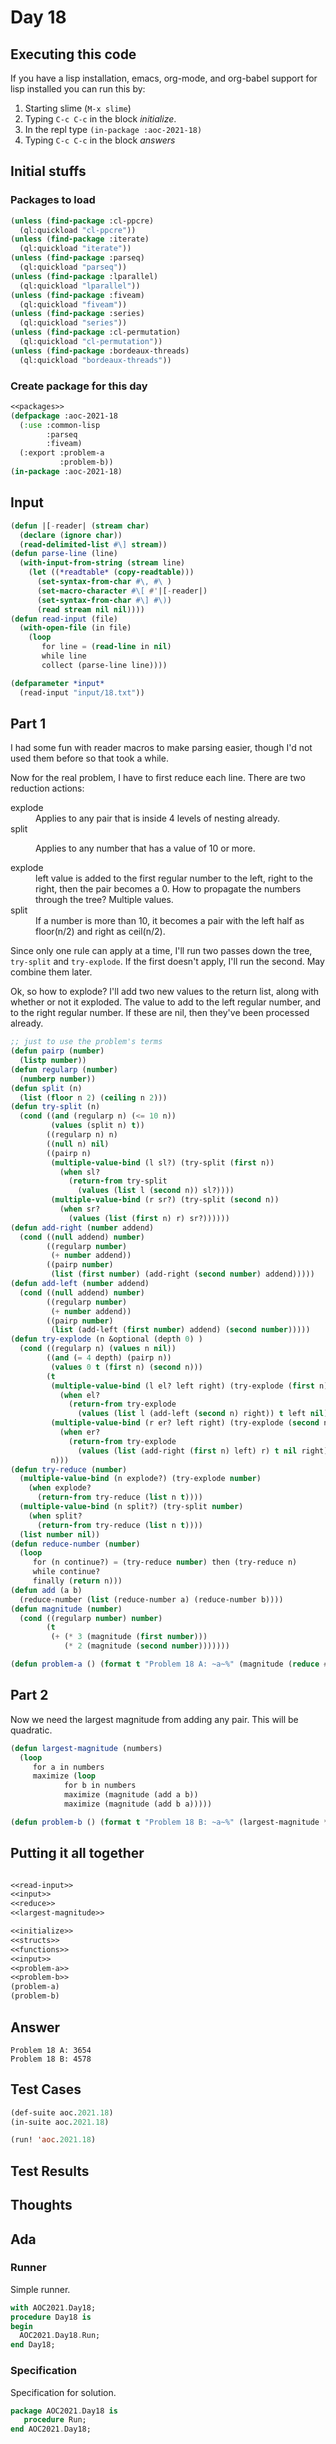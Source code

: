#+STARTUP: indent contents
#+OPTIONS: num:nil toc:nil
* Day 18
** Executing this code
If you have a lisp installation, emacs, org-mode, and org-babel
support for lisp installed you can run this by:
1. Starting slime (=M-x slime=)
2. Typing =C-c C-c= in the block [[initialize][initialize]].
3. In the repl type =(in-package :aoc-2021-18)=
4. Typing =C-c C-c= in the block [[answers][answers]]
** Initial stuffs
*** Packages to load
#+NAME: packages
#+BEGIN_SRC lisp :results silent
  (unless (find-package :cl-ppcre)
    (ql:quickload "cl-ppcre"))
  (unless (find-package :iterate)
    (ql:quickload "iterate"))
  (unless (find-package :parseq)
    (ql:quickload "parseq"))
  (unless (find-package :lparallel)
    (ql:quickload "lparallel"))
  (unless (find-package :fiveam)
    (ql:quickload "fiveam"))
  (unless (find-package :series)
    (ql:quickload "series"))
  (unless (find-package :cl-permutation)
    (ql:quickload "cl-permutation"))
  (unless (find-package :bordeaux-threads)
    (ql:quickload "bordeaux-threads"))
#+END_SRC
*** Create package for this day
#+NAME: initialize
#+BEGIN_SRC lisp :noweb yes :results silent
  <<packages>>
  (defpackage :aoc-2021-18
    (:use :common-lisp
          :parseq
          :fiveam)
    (:export :problem-a
             :problem-b))
  (in-package :aoc-2021-18)
#+END_SRC
** Input
#+NAME: read-input
#+BEGIN_SRC lisp :results silent
  (defun |[-reader| (stream char)
    (declare (ignore char))
    (read-delimited-list #\] stream))
  (defun parse-line (line)
    (with-input-from-string (stream line)
      (let ((*readtable* (copy-readtable)))
        (set-syntax-from-char #\, #\ )
        (set-macro-character #\[ #'|[-reader|)
        (set-syntax-from-char #\] #\))
        (read stream nil nil))))
  (defun read-input (file)
    (with-open-file (in file)
      (loop
         for line = (read-line in nil)
         while line
         collect (parse-line line))))
#+END_SRC
#+NAME: input
#+BEGIN_SRC lisp :noweb yes :results silent
  (defparameter *input*
    (read-input "input/18.txt"))
#+END_SRC
** Part 1
I had some fun with reader macros to make parsing easier, though I'd
not used them before so that took a while.

Now for the real problem, I have to first reduce each line. There are
two reduction actions:
- explode :: Applies to any pair that is inside 4 levels of nesting already.
- split :: Applies to any number that has a value of 10 or more.

- explode :: left value is added to the first regular number to the
             left, right to the right, then the pair becomes a 0. How
             to propagate the numbers through the tree? Multiple
             values.
- split :: If a number is more than 10, it becomes a pair with the
           left half as floor(n/2) and right as ceil(n/2).

Since only one rule can apply at a time, I'll run two passes down the
tree, =try-split= and =try-explode=. If the first doesn't apply, I'll
run the second. May combine them later.

Ok, so how to explode? I'll add two new values to the return list,
along with whether or not it exploded. The value to add to the left
regular number, and to the right regular number. If these are nil,
then they've been processed already.
#+NAME: reduce
#+BEGIN_SRC lisp :results silent
  ;; just to use the problem's terms
  (defun pairp (number)
    (listp number))
  (defun regularp (number)
    (numberp number))
  (defun split (n)
    (list (floor n 2) (ceiling n 2)))
  (defun try-split (n)
    (cond ((and (regularp n) (<= 10 n))
           (values (split n) t))
          ((regularp n) n)
          ((null n) nil)
          ((pairp n)
           (multiple-value-bind (l sl?) (try-split (first n))
             (when sl?
               (return-from try-split
                 (values (list l (second n)) sl?))))
           (multiple-value-bind (r sr?) (try-split (second n))
             (when sr?
               (values (list (first n) r) sr?))))))
  (defun add-right (number addend)
    (cond ((null addend) number)
          ((regularp number)
           (+ number addend))
          ((pairp number)
           (list (first number) (add-right (second number) addend)))))
  (defun add-left (number addend)
    (cond ((null addend) number)
          ((regularp number)
           (+ number addend))
          ((pairp number)
           (list (add-left (first number) addend) (second number)))))
  (defun try-explode (n &optional (depth 0) )
    (cond ((regularp n) (values n nil))
          ((and (= 4 depth) (pairp n))
           (values 0 t (first n) (second n)))
          (t
           (multiple-value-bind (l el? left right) (try-explode (first n) (1+ depth))
             (when el?
               (return-from try-explode
                 (values (list l (add-left (second n) right)) t left nil))))
           (multiple-value-bind (r er? left right) (try-explode (second n) (1+ depth))
             (when er?
               (return-from try-explode
                 (values (list (add-right (first n) left) r) t nil right))))
           n)))
  (defun try-reduce (number)
    (multiple-value-bind (n explode?) (try-explode number)
      (when explode?
        (return-from try-reduce (list n t))))
    (multiple-value-bind (n split?) (try-split number)
      (when split?
        (return-from try-reduce (list n t))))
    (list number nil))
  (defun reduce-number (number)
    (loop
       for (n continue?) = (try-reduce number) then (try-reduce n)
       while continue?
       finally (return n)))
  (defun add (a b)
    (reduce-number (list (reduce-number a) (reduce-number b))))
  (defun magnitude (number)
    (cond ((regularp number) number)
          (t
           (+ (* 3 (magnitude (first number)))
              (* 2 (magnitude (second number)))))))
#+END_SRC
#+NAME: problem-a
#+BEGIN_SRC lisp :noweb yes :results silent
  (defun problem-a () (format t "Problem 18 A: ~a~%" (magnitude (reduce #'add *input*))))
#+END_SRC
** Part 2
Now we need the largest magnitude from adding any pair. This will be
quadratic.
#+NAME: largest-magnitude
#+BEGIN_SRC lisp :results silent
  (defun largest-magnitude (numbers)
    (loop
       for a in numbers
       maximize (loop
              for b in numbers
              maximize (magnitude (add a b))
              maximize (magnitude (add b a)))))
#+END_SRC
#+NAME: problem-b
#+BEGIN_SRC lisp :noweb yes :results silent
  (defun problem-b () (format t "Problem 18 B: ~a~%" (largest-magnitude *input*)))
#+END_SRC
** Putting it all together
#+NAME: structs
#+BEGIN_SRC lisp :noweb yes :results silent

#+END_SRC
#+NAME: functions
#+BEGIN_SRC lisp :noweb yes :results silent
  <<read-input>>
  <<input>>
  <<reduce>>
  <<largest-magnitude>>
#+END_SRC
#+NAME: answers
#+BEGIN_SRC lisp :results output :exports both :noweb yes :tangle no
  <<initialize>>
  <<structs>>
  <<functions>>
  <<input>>
  <<problem-a>>
  <<problem-b>>
  (problem-a)
  (problem-b)
#+END_SRC
** Answer
#+RESULTS: answers
: Problem 18 A: 3654
: Problem 18 B: 4578
** Test Cases
#+NAME: test-cases
#+BEGIN_SRC lisp :results output :exports both
  (def-suite aoc.2021.18)
  (in-suite aoc.2021.18)

  (run! 'aoc.2021.18)
#+END_SRC
** Test Results
#+RESULTS: test-cases
** Thoughts
** Ada
*** Runner
Simple runner.
#+BEGIN_SRC ada :tangle ada/day18.adb
  with AOC2021.Day18;
  procedure Day18 is
  begin
    AOC2021.Day18.Run;
  end Day18;
#+END_SRC
*** Specification
Specification for solution.
#+BEGIN_SRC ada :tangle ada/aoc2021-day18.ads
  package AOC2021.Day18 is
     procedure Run;
  end AOC2021.Day18;
#+END_SRC
*** Packages
#+NAME: ada-packages
#+BEGIN_SRC ada
  with GNAT.Regpat; use GNAT.Regpat;
  with Text_IO; use Text_IO;
#+END_SRC
*** Types and generics
#+NAME: types-and-generics
#+BEGIN_SRC ada

#+END_SRC
*** Implementation
Actual implementation body.
#+BEGIN_SRC ada :tangle ada/aoc2021-day18.adb :noweb yes
  <<ada-packages>>
  package body AOC2021.Day18 is
     <<types-and-generics>>
     -- Used as an example of matching regular expressions
     procedure Parse_Line (Line : Unbounded_String; P : out Password) is
        Pattern : constant String := "(\d+)-(\d+) ([a-z]): ([a-z]+)";
        Re : constant Pattern_Matcher := Compile(Pattern);
        Matches : Match_Array (0..4);
        Pass : Unbounded_String;
        P0, P1 : Positive;
        C : Character;
     begin
        Match(Re, To_String(Line), Matches);
        P0 := Integer'Value(Slice(Line, Matches(1).First, Matches(1).Last));
        P1 := Integer'Value(Slice(Line, Matches(2).First, Matches(2).Last));
        C := Element(Line, Matches(3).First);
        Pass := To_Unbounded_String(Slice(Line, Matches(4).First, Matches(4).Last));
        P := (Min_Or_Pos => P0,
              Max_Or_Pos => P1,
              C => C,
              P => Pass);
     end Parse_Line;
     procedure Run is
     begin
        Put_Line("Advent of Code 2021 - Day 18");
        Put_Line("The result for Part 1 is " & Integer'Image(0));
        Put_Line("The result for Part 2 is " & Integer'Image(0));
     end Run;
  end AOC2021.Day18;
#+END_SRC
*** Run the program
In order to run this you have to "tangle" the code first using =C-c
C-v C-t=.

#+BEGIN_SRC shell :tangle no :results output :exports both
  cd ada
  gnatmake day18
  ./day18
#+END_SRC

#+RESULTS:
